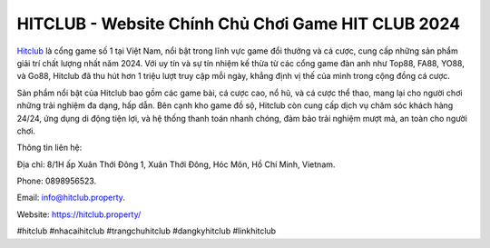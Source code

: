 HITCLUB - Website Chính Chủ Chơi Game HIT CLUB 2024
===================================

`Hitclub <https://hitclub.property/>`_ là cổng game số 1 tại Việt Nam, nổi bật trong lĩnh vực game đổi thưởng và cá cược, cung cấp những sản phẩm giải trí chất lượng nhất năm 2024. Với uy tín và sự tín nhiệm kế thừa từ các cổng game đàn anh như Top88, FA88, YO88, và Go88, Hitclub đã thu hút hơn 1 triệu lượt truy cập mỗi ngày, khẳng định vị thế của mình trong cộng đồng cá cược. 

Sản phẩm nổi bật của Hitclub bao gồm các game bài, cá cược cao, nổ hũ, và cá cược thể thao, mang lại cho người chơi những trải nghiệm đa dạng, hấp dẫn. Bên cạnh kho game đồ sộ, Hitclub còn cung cấp dịch vụ chăm sóc khách hàng 24/24, ứng dụng di động tiện lợi, và hệ thống thanh toán nhanh chóng, đảm bảo trải nghiệm mượt mà, an toàn cho người chơi.

Thông tin liên hệ: 

Địa chỉ: 8/1H ấp Xuân Thới Đông 1, Xuân Thới Đông, Hóc Môn, Hồ Chí Minh, Vietnam. 

Phone: 0898956523. 

Email: info@hitclub.property. 

Website: https://hitclub.property/ 

#hitclub #nhacaihitclub #trangchuhitclub #dangkyhitclub #linkhitclub
